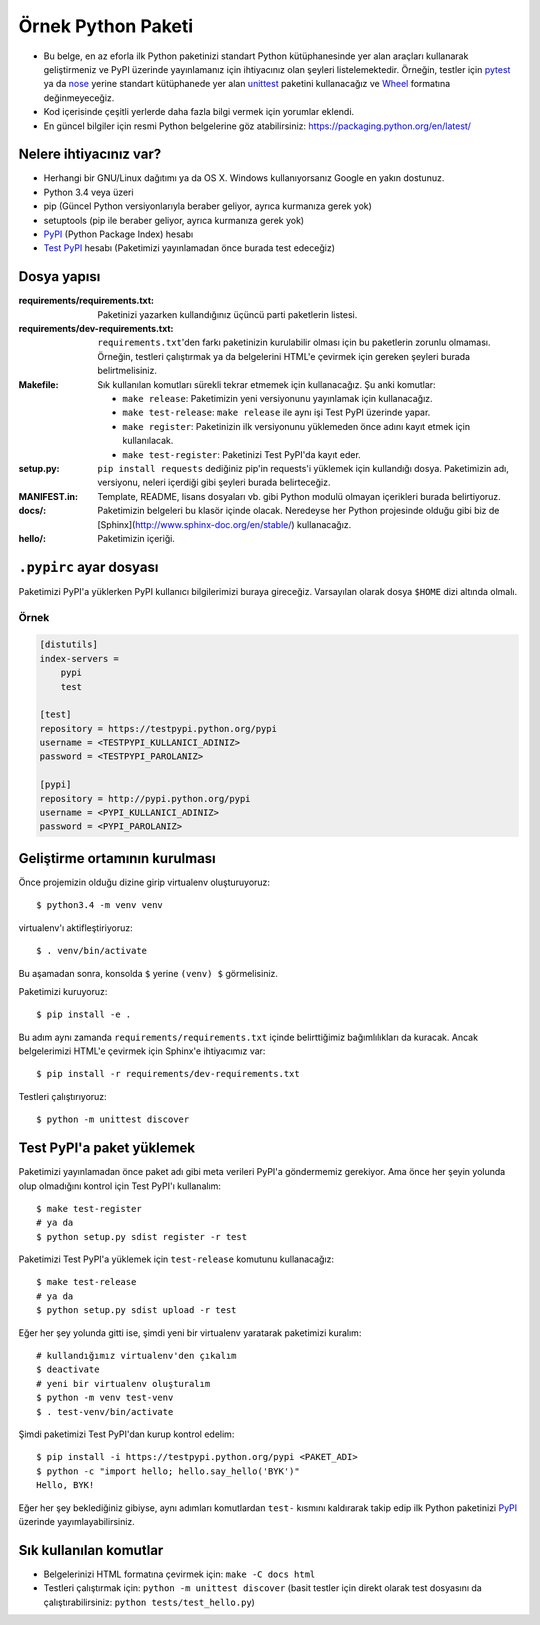 ===================
Örnek Python Paketi
===================

.. image:: https://travis-ci.org/packathon/python-project.svg?branch=master
    :target: https://travis-ci.org/packathon/python-project

* Bu belge, en az eforla ilk Python paketinizi standart Python kütüphanesinde
  yer alan araçları kullanarak geliştirmeniz ve PyPI üzerinde yayınlamanız
  için ihtiyacınız olan şeyleri listelemektedir. Örneğin, testler için
  pytest_ ya da nose_ yerine standart kütüphanede yer alan unittest_
  paketini kullanacağız ve Wheel_ formatına değinmeyeceğiz.
* Kod içerisinde çeşitli yerlerde daha fazla bilgi vermek için yorumlar
  eklendi.
* En güncel bilgiler için resmi Python belgelerine göz atabilirsiniz:
  https://packaging.python.org/en/latest/

.. _pytest: http://pytest.org/latest/
.. _nose: https://nose.readthedocs.org/en/latest/
.. _unittest: https://docs.python.org/3/library/unittest.html
.. _Wheel: https://wheel.readthedocs.org/en/latest/


Nelere ihtiyacınız var?
-----------------------

* Herhangi bir GNU/Linux dağıtımı ya da OS X. Windows kullanıyorsanız Google en
  yakın dostunuz.
* Python 3.4 veya üzeri
* pip (Güncel Python versiyonlarıyla beraber geliyor, ayrıca kurmanıza gerek
  yok)
* setuptools (pip ile beraber geliyor, ayrıca kurmanıza gerek yok)
* PyPI_ (Python Package Index) hesabı
* `Test PyPI`_ hesabı (Paketimizi yayınlamadan önce burada test edeceğiz)

.. _PyPI: https://pypi.python.org/pypi
.. _`Test PyPI`: https://testpypi.python.org/pypi


Dosya yapısı
------------

:requirements/requirements.txt: Paketinizi yazarken kullandığınız üçüncü parti
    paketlerin listesi.
:requirements/dev-requirements.txt: ``requirements.txt``'den farkı paketinizin
    kurulabilir olması için bu paketlerin zorunlu olmaması. Örneğin, testleri
    çalıştırmak ya da belgelerini HTML'e çevirmek için gereken şeyleri burada
    belirtmelisiniz.
:Makefile: Sık kullanılan komutları sürekli tekrar etmemek için kullanacağız.
    Şu anki komutlar:

    * ``make release``: Paketimizin yeni versiyonunu yayınlamak için kullanacağız.
    * ``make test-release``: ``make release`` ile aynı işi Test PyPI üzerinde yapar.
    * ``make register``: Paketinizin ilk versiyonunu yüklemeden önce adını kayıt etmek için kullanılacak.
    * ``make test-register``: Paketinizi Test PyPI'da kayıt eder.
:setup.py: ``pip install requests`` dediğiniz pip'in requests'i yüklemek için
    kullandığı dosya. Paketimizin adı, versiyonu, neleri içerdiği gibi şeyleri
    burada belirteceğiz.
:MANIFEST.in: Template, README, lisans dosyaları vb. gibi Python modulü olmayan
    içerikleri burada belirtiyoruz.
:docs/: Paketimizin belgeleri bu klasör içinde olacak. Neredeyse her Python
    projesinde olduğu gibi biz de [Sphinx](http://www.sphinx-doc.org/en/stable/)
    kullanacağız.
:hello/: Paketimizin içeriği.


``.pypirc`` ayar dosyası
------------------------

Paketimizi PyPI'a yüklerken PyPI kullanıcı bilgilerimizi buraya gireceğiz.
Varsayılan olarak dosya ``$HOME`` dizi altında olmalı.

Örnek
~~~~~

.. code-block:: ini

    [distutils]
    index-servers =
        pypi
        test

    [test]
    repository = https://testpypi.python.org/pypi
    username = <TESTPYPI_KULLANICI_ADINIZ>
    password = <TESTPYPI_PAROLANIZ>

    [pypi]
    repository = http://pypi.python.org/pypi
    username = <PYPI_KULLANICI_ADINIZ>
    password = <PYPI_PAROLANIZ>


Geliştirme ortamının kurulması
------------------------------

Önce projemizin olduğu dizine girip virtualenv oluşturuyoruz::

    $ python3.4 -m venv venv

virtualenv'ı aktifleştiriyoruz::

    $ . venv/bin/activate

Bu aşamadan sonra, konsolda ``$`` yerine ``(venv) $`` görmelisiniz.

Paketimizi kuruyoruz::

    $ pip install -e .

Bu adım aynı zamanda ``requirements/requirements.txt`` içinde belirttiğimiz
bağımlılıkları da kuracak. Ancak belgelerimizi HTML'e çevirmek için Sphinx'e
ihtiyacımız var::

    $ pip install -r requirements/dev-requirements.txt

.. TODO: -e nedir ne değildir anlat

Testleri çalıştırıyoruz::

    $ python -m unittest discover


Test PyPI'a paket yüklemek
--------------------------

Paketimizi yayınlamadan önce paket adı gibi meta verileri PyPI'a göndermemiz
gerekiyor. Ama önce her şeyin yolunda olup olmadığını kontrol için Test PyPI'ı
kullanalım::

    $ make test-register
    # ya da
    $ python setup.py sdist register -r test

Paketimizi Test PyPI'a yüklemek için ``test-release`` komutunu kullanacağız::

    $ make test-release
    # ya da
    $ python setup.py sdist upload -r test

Eğer her şey yolunda gitti ise, şimdi yeni bir virtualenv yaratarak paketimizi
kuralım::

    # kullandığımız virtualenv'den çıkalım
    $ deactivate
    # yeni bir virtualenv oluşturalım
    $ python -m venv test-venv
    $ . test-venv/bin/activate

Şimdi paketimizi Test PyPI'dan kurup kontrol edelim::

    $ pip install -i https://testpypi.python.org/pypi <PAKET_ADI>
    $ python -c "import hello; hello.say_hello('BYK')"
    Hello, BYK!

Eğer her şey beklediğiniz gibiyse, aynı adımları komutlardan ``test-`` kısmını
kaldırarak takip edip ilk Python paketinizi PyPI_ üzerinde yayımlayabilirsiniz.


Sık kullanılan komutlar
-----------------------

* Belgelerinizi HTML formatına çevirmek için: ``make -C docs html``
* Testleri çalıştırmak için: ``python -m unittest discover`` (basit testler
  için direkt olarak test dosyasını da çalıştırabilirsiniz:
  ``python tests/test_hello.py``)
